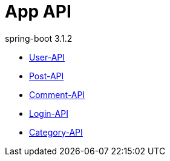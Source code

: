 = App API
spring-boot 3.1.2
:doctype: book
:toc: left
:toclevels: 2
:source-highlighter: highlightjs

// include::User-API.adoc[]

// include::{snippets}/user-controller-test/get-user/http-request.adoc[]

* link:User-API.html[User-API,window=blank]
* link:Post-API.html[Post-API,window=blank]
* link:Comment-API.html[Comment-API,window=blank]
* link:Login-API.html[Login-API,window=blank]
* link:Category-API.html[Category-API,window=blank]